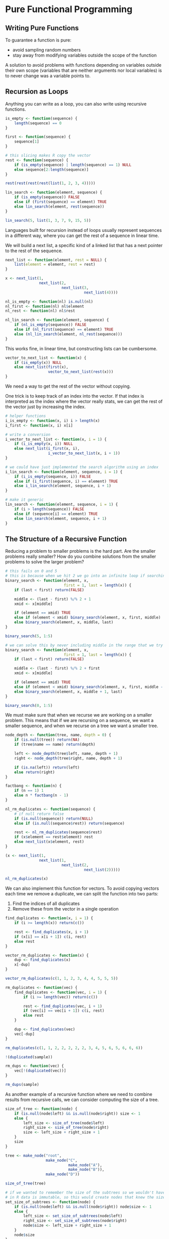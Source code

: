 * Pure Functional Programming
:PROPERTIES:
:header-args: :session R-session :results output value table :colnames yes
:END:

** Writing Pure Functions 

To guarantee a function is pure: 

- avoid sampling random numbers
- stay away from modifying variables outside the scope of the function 

A solution to avoid problems with functions depending on variables outside their own scope (variables that are neither arguments nor local variables) is to never change was a variable points to.

** Recursion as Loops 

Anything you can write as a loop, you can also write using recursive functions. 

#+BEGIN_SRC R :post round-tbl[:colnames yes](*this*)
is_empty <- function(sequence) {
    length(sequence) == 0
}

first <- function(sequence) {
    sequence[1]
}

# this slicing makes R copy the vector
rest <- function(sequence) {
    if (is_empty(sequence) | length(sequence) == 1) NULL
    else sequence[2:length(sequence)]
}

rest(rest(rest(rest(list(1, 2, 3, 4)))))

lin_search <- function(element, sequence) {
    if (is_empty(sequence)) FALSE
    else if (first(sequence) == element) TRUE
    else lin_search(element, rest(sequence))
}

lin_search(5, list(1, 3, 7, 9, 15, 5))
#+END_SRC

Languages built for recursion instead of loops usually represent sequences in a different way, where you can get the rest of a sequence in linear time. 

We will build a next list, a specific kind of a linked list that has a next pointer to the rest of the sequence. 

#+BEGIN_SRC R :post round-tbl[:colnames yes](*this*)
next_list <- function(element, rest = NULL) {
    list(element = element, rest = rest)
}

x <- next_list(1,
               next_list(2,
                         next_list(3,
                                   next_list(4))))

nl_is_empty <- function(nl) is.null(nl)
nl_first <- function(nl) nl$element
nl_rest <- function(nl) nl$rest

nl_lin_search <- function(element, sequence) {
    if (nl_is_empty(sequence)) FALSE
    else if (nl_first(sequence) == element) TRUE
    else (nl_lin_search(element, nl_rest(sequence)))
}
#+END_SRC

This works fine, in linear time, but constructing lists can be cumbersome.

#+BEGIN_SRC R :post round-tbl[:colnames yes](*this*)
vector_to_next_list <- function(x) {
    if (is_empty(x)) NULL
    else next_list(first(x),
                   vector_to_next_list(rest(x)))
}
#+END_SRC

We need a way to get the rest of the vector without copying. 

One trick is to keep track of an index into the vector. If that index is interpreted as the index where the vector really stats, we can get the rest of the vector just by increasing the index.

#+BEGIN_SRC R :post round-tbl[:colnames yes](*this*)
# helper functions
i_is_empty <- function(x, i) i > length(x)
i_first <- function(x, i) x[i]

# write a conversion
i_vector_to_next_list <- function(x, i = 1) {
    if (i_is_empty(x, i)) NULL
    else next_list(i_first(x, i),
                   i_vector_to_next_list(x, i + 1))
}

# we could have just implemented the search algorithm using an index 
i_lin_search <- function(element, sequence, i = 1) {
    if (i_is_empty(sequence, i)) FALSE
    else if (i_first(sequence, i) == element) TRUE
    else i_lin_search(element, sequence, i + 1)
}

# make it generic
lin_search <- function(element, sequence, i = 1) {
    if (i > length(sequence)) FALSE
    else if (sequence[i] == element) TRUE
    else lin_search(element, sequence, i + 1)
}
#+END_SRC

** The Structure of a Recursive Function

Reducing a problem to smaller problems is the hard part. Are the smaller problems really smaller? How do you combine solutions from the smaller problems to solve the larger problem? 

#+BEGIN_SRC R :post round-tbl[:colnames yes](*this*)
# this fails on 0 and 5
# this is because when we hit 2 we go into an infinite loop if searching for 0 and 4 for searching 5
binary_search <- function(element, x,
                          first = 1, last = length(x)) {
    if (last < first) return(FALSE)

    middle <- (last - first) %/% 2 + 1
    xmid <- x[middle]
    
    if (element == xmid) TRUE
    else if (element < xmid) binary_search(element, x, first, middle)
    else binary_search(element, x, middle, last)
}

binary_search(5, 1:5)

# we can solve this by never including middle in the range that we try to solve recursively. 
binary_search <- function(element, x,
                          first = 1, last = length(x)) {
    if (last < first) return(FALSE)

    middle <- (last - first) %/% 2 + first
    xmid <- x[middle]
    
    if (element == xmid) TRUE
    else if (element < xmid) binary_search(element, x, first, middle - 1)
    else binary_search(element, x, middle + 1, last)
}

binary_search(0, 1:5)
#+END_SRC

We must make sure that when we recurse we are working on a smaller problem. This means that if we are recursing on a sequence, we want a smaller sequence, and when we recurse on a tree we want a smaller tree. 

#+BEGIN_SRC R :post round-tbl[:colnames yes](*this*)
node_depth <- function(tree, name, depth = 0) {
    if (is.null(tree)) return(NA)
    if (tree$name == name) return(depth)

    left <- node_depth(tree$left, name, depth + 1)
    right <- node_depth(tree$right, name, depth + 1)

    if (is.na(left)) return(left)
    else return(right)
}
#+END_SRC

#+BEGIN_SRC R :post round-tbl[:colnames yes](*this*)
factbang <- function(n) {
    if (n == 1) 1
    else n * factbang(n - 1)
}
#+END_SRC

#+BEGIN_SRC R :post round-tbl[:colnames yes](*this*)
nl_rm_duplicates <- function(sequence) {
    # if null return false
    if (is.null(sequence)) return(NULL)
    else if (is.null(sequence$rest)) return(sequence)
    
    rest <- nl_rm_duplicates(sequence$rest)
    if (x$element == rest$element) rest
    else next_list(x$element, rest)
}

(x <- next_list(1,
               next_list(1,
                         next_list(2,
                                   next_list(2)))))

nl_rm_duplicates(x)
#+END_SRC

We can also implement this function for vectors. To avoid copying vectors each time we remove a duplicate, we can split the function into two parts:

1. Find the indices of all duplicates 
2. Remove these from the vector in a single operation 

#+BEGIN_SRC R :post round-tbl[:colnames yes](*this*)
find_duplicates <- function(x, i = 1) {
    if (i >= length(x)) return(c())

    rest <- find_duplicates(x, i + 1)
    if (x[i] == x[i + 1]) c(i, rest)
    else rest
}

vector_rm_duplicates <- function(x) {
    dup <- find_duplicates(x)
    x[-dup]
}

vector_rm_duplicates(c(1, 1, 2, 3, 4, 4, 5, 5, 5))

rm_duplicates <- function(vec) {
    find_duplicates <- function(vec, i = 1) {
        if (i >= length(vec)) return(c())

        rest <- find_duplicates(vec, i + 1)
        if (vec[i] == vec[i + 1]) c(i, rest)
        else rest
    }

    dup <- find_duplicates(vec)
    vec[-dup]
}

rm_duplicates(c(1, 1, 2, 2, 2, 2, 2, 3, 4, 5, 6, 5, 6, 6, 6))
#+END_SRC

#+BEGIN_SRC R :post round-tbl[:colnames yes](*this*)
!(duplicated(sample))

rm_dups <- function(vec) {
    vec[!(duplicated(vec))]
}

rm_dups(sample)
#+END_SRC

As another example of a recursive function where we need to combine results from recursive calls, we can consider computing the size of a tree.

#+BEGIN_SRC R :post round-tbl[:colnames yes](*this*)
size_of_tree <- function(node) {
    if (is.null(node$left) && is.null(node$right)) size <- 1
    else {
        left_size <- size_of_tree(node$left)
        right_size <- size_of_tree(node$right)
        size <- left_size + right_size + 1
    }
    size
}

tree <- make_node("root",
                  make_node("C",
                            make_node("A"),
                            make_node("B")),
                  make_node("D"))

size_of_tree(tree)

# if we wanted to remember the size of the subtrees so we wouldn't have to recompute them we could attempt the following
# in R data is immutable, so this would create nodes that knew the size of a subtree but they would be copies
set_size_of_subtrees <- function(node) {
    if (is.null(node$left) && is.null(node$right)) node$size <- 1
    else {
        left_size <- set_size_of_subtrees(node$left)
        right_size <- set_size_of_subtrees(node$right)
        node$size <- left_size + right_size + 1
    }
    node$size
}

set_size_of_subtrees(tree)
tree$size

# to remember the sizes, we would need to reconstruct a new tree where the nodes knew their size 
set_size_of_subtrees <- function(node) {
    if (is.null(node$left) && is.null(node$right)) node$size <- 1
    else {
        left <- set_size_of_subtrees(node$left)
        right <- set_size_of_subtrees(node$right)
        node$size <- left$size + right$size + 1
    }
    node
}

tree <- set_size_of_subtrees(tree)
tree$size
#+END_SRC

Another thing we can do with a tree is compute the depth-first-numbers of nodes. This allows us to determine if a node is in a given subtree. If each node knows the range of depth-first-numbers, and we can map leaves to their depth-first-number, we can determine if it is in a subtree just by checking if its depth-first-number is in the right range. 

We need to keep track of the depth first numbers we have seen so far, and we need to return a new node that has the range for its subtree and we need to return a table of depth-first-numbers.

#+BEGIN_SRC R :post round-tbl[:colnames yes](*this*)
depth_first_numbers <- function(node, dfn = 1) {
    if (is.null(node$left) && is.null(node$right)) {
        node$range <- c(dfn, dfn)
        new_table <- table
        table <- c()
        table[node$name] <- dfn
        list(node = node, new_dfn = dfn + 1, table = table)
    } else {
        left <- depth_first_numbers(node$left, dfn)
        right <- depth_first_numbers(node$right, left$new_dfn)

        new_dfn <- right$new_dfn
        new_node <- make_node(node$name, left$node, right$node)
        new_node$range <- c(left$node$range[1], new_dfn)
        table <- c(left$table, right$table)
        table[node$name] <- new_dfn
        list(node = new_node, new_dfn = new_dfn + 1, table = table)
    }
}

df <- depth_first_numbers(tree)

df$node$range

df$table
#+END_SRC

We can now use this depth-first-numbering to write a version of node_depth that only searches in the subtree where a node is actually found. 

#+BEGIN_SRC R :post round-tbl[:colnames yes](*this*)
in_df_range <- function(i, df_range) {
    df_range[1] <= i && i <= df_range[2]
}

# check if the above is true before calling recursively
node_depth <- function(tree, name, dfn_table, depth = 0) {
    dfn <- dfn_table[name]

    if (is.null(tree) || !in_df_range(dfn, tree$range)) return(NA)
    if (tree$name == name) return(depth)
    if (in_df_range(dfn, tree$left$range)) node_depth(tree$left, name, dfn_table, depth + 1)
    else if (in_df_range(dfn, tree$right$range)) node_depth(tree$right, name, dfn_table, depth + 1)
    else NA
}

node_depth <- Vectorize(node_depth,
                        vectorize.args = "name",
                        USE.NAMES = FALSE)

node_depth(df$node, LETTERS[1:4], df$table)
#+END_SRC

** Tail Recursion 

Functions that return the result of a recursive call without doing further computation on it are called tail-recursive. R does not implement this by default, but we can still exploit it and the optimizations possible. 

We will look at translating our functions into loops explicitly in the next section. First we can look at a technique for translating non-tail recursive functions into tail recursive ones. 

As long as you have a function that only calls recursively zero or one time, it is a simple trick: pass along values in recursive calls that can be used to compute the final value once the recursion gets to the base case. 

#+BEGIN_SRC R :post round-tbl[:colnames yes](*this*)
factbang <- function(n) {
    if (n == 1) 1
    else n * factbang(n - 1)
}
#+END_SRC

We can translate this into a tail recursive function by passing the product of the numbers we have seen so far along to the recursive call. Such a value that is passed along is commonly called an accumulator. 

#+BEGIN_SRC R :post round-tbl[:colnames yes](*this*)
factbang <- function(n, acc = 1) {
    if (n == 1) acc
    else factbang(n - 1, acc * n)
}
#+END_SRC

#+BEGIN_SRC R :post round-tbl[:colnames yes](*this*)
# original 
find_duplicates <- function(x, i = 1) {
    if (i >= length(x)) return(c())
    rest <- find_duplicates(x, i + 1)
    if (x[i] == x[i + 1]) c(i, rest)
    else rest
}

# with accumulator
find_duplicates <- function(x, i = 1, acc = c()) {
    if (i >= length(x)) return(acc)
    if (x[i] == x[i + 1]) find_duplicates(x, i + 1, c(acc, i))
    else find_duplicates(x, i + 1, acc)
}

find_duplicates(c(1, 2, 3, 4, 4, 5, 5, 5, 6))
#+END_SRC

All functions that call themselves recursively at most once can equally easily be translated into tail-recursive functions using an appropriate accumulator. It is harder for functions with more than one, like the tree functions; it requires a trick called continuation passing which is discussed in chapter 4.

** Runtime Considerations 

#+BEGIN_SRC R :post round-tbl[:colnames yes](*this*)
r_lin_search <- function(element, sequence, i = 1) {
    if (i > length(sequence)) FALSE
    else if (sequence[i] == element) TRUE
    else r_lin_search(element, sequence, i + 1)
}

# with a for loop
l_lin_search <- function(element, sequence) {
    for (e in sequence) {
        if (e == element) return(TRUE)
    }
    return(FALSE)
}

x <- 1:1000
microbenchmark::microbenchmark(r_lin_search(-1, x),
                               l_lin_search(-1, x))
#+END_SRC

#+BEGIN_SRC R :post round-tbl[:colnames yes](*this*)
r_binary_search <- function(element, x,
                            first = 1, last = length(x)) {
    if (last < first) return(FALSE)

    middle <- (last - first) %/% 2 + first

    if (element == x[middle]) TRUE
    else if (element < x[middle]) {
        r_binary_search(element, x, first, middle - 1)
    } else {
        r_binary_search(element, x, middle + 1, last)
    }
}

# use a loop instead of recursive calls
l_binary_search <- function(element, x,
                            first = 1, last = length(x)) {
    repeat {
        if (last < first) return(FALSE)

        middle <- (last - first) %/% 2 + first
        if (element == x[middle]) return(TRUE)

        else if (element < x[middle]) {
            last <- middle - 1
        } else {
            first <- middle + 1
        }
    }
}

microbenchmark::microbenchmark(r_binary_search(-1, x),
                               l_binary_search(-1, x))
#+END_SRC

In chapter 4 we will see how we can translate our functions into tail-recursive functions and then use a trick called a trampoline to replace recursion with loops.

